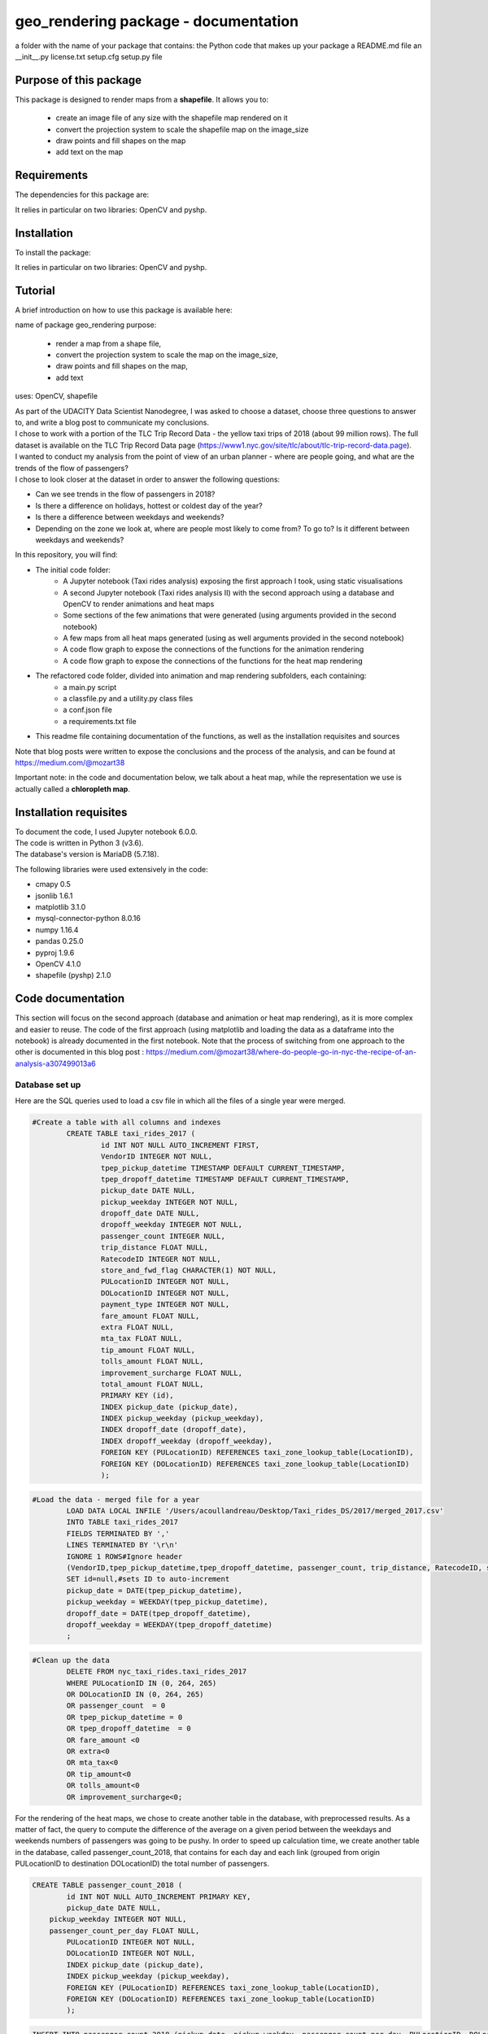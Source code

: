 =========================================
geo_rendering package - documentation
=========================================

a folder with the name of your package that contains:
the Python code that makes up your package
a README.md file
an __init__.py
license.txt
setup.cfg
setup.py file


-----------------------
Purpose of this package
-----------------------

This package is designed to render maps from a **shapefile**.
It allows you to:
	- create an image file of any size with the shapefile map rendered on it
	- convert the projection system to scale the shapefile map on the image_size
	- draw points and fill shapes on the map
	- add text on the map

------------
Requirements
------------

The dependencies for this package are:

It relies in particular on two libraries: OpenCV and pyshp.

------------
Installation
------------

To install the package:

.. code:: python
	pip install geo-rendering
.. code:: python

It relies in particular on two libraries: OpenCV and pyshp.



---------
Tutorial
---------

A brief introduction on how to use this package is available here:




name of package geo_rendering
purpose: 
	- render a map from a shape file, 
	- convert the projection system to scale the map on the image_size, 
	- draw points and fill shapes on the map, 
	- add text
uses: OpenCV, shapefile






| As part of the UDACITY Data Scientist Nanodegree, I was asked to choose a dataset, choose three questions to answer to, and write a blog post to communicate my conclusions.
| I chose to work with a portion of the TLC Trip Record Data - the yellow taxi trips of 2018 (about 99 million rows). The full dataset is available on the TLC Trip Record Data page (https://www1.nyc.gov/site/tlc/about/tlc-trip-record-data.page).

| I wanted to conduct my analysis from the point of view of an urban planner - where are people going, and what are the trends of the flow of passengers?
| I chose to look closer at the dataset in order to answer the following questions:

- Can we see trends in the flow of passengers in 2018?
- Is there a difference on holidays, hottest or coldest day of the year?
- Is there a difference between weekdays and weekends?
- Depending on the zone we look at, where are people most likely to come from? To go to? Is it different between weekdays and weekends?


In this repository, you will find:

- The initial code folder:
	- A Jupyter notebook (Taxi rides analysis) exposing the first approach I took, using static visualisations
	- A second Jupyter notebook (Taxi rides analysis II) with the second approach using a database and OpenCV to render animations and heat maps
	- Some sections of the few animations that were generated (using arguments provided in the second notebook)
	- A few maps from all heat maps generated (using as well arguments provided in the second notebook)
	- A code flow graph to expose the connections of the functions for the animation rendering
	- A code flow graph to expose the connections of the functions for the heat map rendering
- The refactored code folder, divided into animation and map rendering subfolders, each containing:
	- a main.py script
	- a classfile.py and a utility.py class files
	- a conf.json file
	- a requirements.txt file
- This readme file containing documentation of the functions, as well as the installation requisites and sources


Note that blog posts were written to expose the conclusions and the process of the analysis, and can be found at https://medium.com/@mozart38

Important note: in the code and documentation below, we talk about a heat map, while the representation we use is actually called a **chloropleth map**.


-----------------------
Installation requisites
-----------------------

| To document the code, I used Jupyter notebook 6.0.0.
| The code is written in Python 3 (v3.6).
| The database's version is MariaDB (5.7.18). 


The following libraries were used extensively in the code:

- cmapy 0.5
- jsonlib 1.6.1
- matplotlib 3.1.0
- mysql-connector-python 8.0.16
- numpy 1.16.4
- pandas 0.25.0
- pyproj 1.9.6
- OpenCV 4.1.0
- shapefile (pyshp) 2.1.0



------------------
Code documentation
------------------

This section will focus on the second approach (database and animation or heat map rendering), as it is more complex and easier to reuse. 
The code of the first approach (using matplotlib and loading the data as a dataframe into the notebook) is already documented in the first notebook.
Note that the process of switching from one approach to the other is documented in this blog post : 
https://medium.com/@mozart38/where-do-people-go-in-nyc-the-recipe-of-an-analysis-a307499013a6


Database set up
---------------

Here are the SQL queries used to load a csv file in which all the files of a single year were merged.

.. code:: sql

 	#Create a table with all columns and indexes
		CREATE TABLE taxi_rides_2017 (
			id INT NOT NULL AUTO_INCREMENT FIRST,
			VendorID INTEGER NOT NULL,
			tpep_pickup_datetime TIMESTAMP DEFAULT CURRENT_TIMESTAMP,
			tpep_dropoff_datetime TIMESTAMP DEFAULT CURRENT_TIMESTAMP,
			pickup_date DATE NULL,
			pickup_weekday INTEGER NOT NULL,
			dropoff_date DATE NULL,
			dropoff_weekday INTEGER NOT NULL,
			passenger_count INTEGER NULL,
			trip_distance FLOAT NULL,
			RatecodeID INTEGER NOT NULL,
			store_and_fwd_flag CHARACTER(1) NOT NULL,
			PULocationID INTEGER NOT NULL,
			DOLocationID INTEGER NOT NULL,
			payment_type INTEGER NOT NULL,
			fare_amount FLOAT NULL,
			extra FLOAT NULL,
			mta_tax FLOAT NULL,
			tip_amount FLOAT NULL,
			tolls_amount FLOAT NULL,
			improvement_surcharge FLOAT NULL,
			total_amount FLOAT NULL,
			PRIMARY KEY (id),
			INDEX pickup_date (pickup_date),
			INDEX pickup_weekday (pickup_weekday),
			INDEX dropoff_date (dropoff_date),
			INDEX dropoff_weekday (dropoff_weekday),
			FOREIGN KEY (PULocationID) REFERENCES taxi_zone_lookup_table(LocationID),
			FOREIGN KEY (DOLocationID) REFERENCES taxi_zone_lookup_table(LocationID)
			);

.. code:: sql

.. code:: sql

	#Load the data - merged file for a year
		LOAD DATA LOCAL INFILE '/Users/acoullandreau/Desktop/Taxi_rides_DS/2017/merged_2017.csv' 
		INTO TABLE taxi_rides_2017 
		FIELDS TERMINATED BY ',' 
		LINES TERMINATED BY '\r\n'
		IGNORE 1 ROWS#Ignore header
		(VendorID,tpep_pickup_datetime,tpep_dropoff_datetime, passenger_count, trip_distance, RatecodeID, store_and_fwd_flag, PULocationID,	DOLocationID, payment_type, fare_amount, extra, mta_tax, tip_amount, tolls_amount, improvement_surcharge, 	total_amount) 
		SET id=null,#sets ID to auto-increment
		pickup_date = DATE(tpep_pickup_datetime),
		pickup_weekday = WEEKDAY(tpep_pickup_datetime), 
		dropoff_date = DATE(tpep_dropoff_datetime), 
		dropoff_weekday = WEEKDAY(tpep_dropoff_datetime)
		;

.. code:: sql

.. code:: sql

	#Clean up the data
		DELETE FROM nyc_taxi_rides.taxi_rides_2017 
		WHERE PULocationID IN (0, 264, 265) 
		OR DOLocationID IN (0, 264, 265) 
		OR passenger_count  = 0 
		OR tpep_pickup_datetime = 0 
		OR tpep_dropoff_datetime  = 0 
		OR fare_amount <0 
		OR extra<0 
		OR mta_tax<0 
		OR tip_amount<0 
		OR tolls_amount<0 
		OR improvement_surcharge<0;

.. code:: sql


For the rendering of the heat maps, we chose to create another table in the database, with preprocessed results. As a matter of fact, the query to compute the difference of the average on a given period between the weekdays and weekends numbers of passengers was going to be pushy. In order to speed up calculation time, we create another table in the database, called passenger_count_2018, that contains for each day and each link (grouped from origin PULocationID to destination DOLocationID) the total number of passengers.

.. code:: sql

	CREATE TABLE passenger_count_2018 (
		id INT NOT NULL AUTO_INCREMENT PRIMARY KEY,
		pickup_date DATE NULL,
	    pickup_weekday INTEGER NOT NULL,
	    passenger_count_per_day FLOAT NULL,
		PULocationID INTEGER NOT NULL,
		DOLocationID INTEGER NOT NULL,
		INDEX pickup_date (pickup_date),
		INDEX pickup_weekday (pickup_weekday),
		FOREIGN KEY (PULocationID) REFERENCES taxi_zone_lookup_table(LocationID),
		FOREIGN KEY (DOLocationID) REFERENCES taxi_zone_lookup_table(LocationID)
		);

.. code:: sql

.. code:: sql

	 INSERT INTO passenger_count_2018 (pickup_date, pickup_weekday, passenger_count_per_day, PULocationID, DOLocationID) 
	 SELECT pickup_date, pickup_weekday, COUNT(passenger_count), PULocationID, DOLocationID
	 FROM taxi_rides_2018
	 WHERE pickup_date BETWEEN '2018-01-01 00:00:00' AND '2018-12-31 23:59:59'
	 GROUP BY PULocationID, DOLocationID, pickup_date, pickup_weekday;

.. code:: sql


|As for the query associated with the computation of the difference between weekdays and weekends, here is a focus on the logic. 
|The table we want to query is an intermediate, pre-processed table, that already contains the count of passengers per link per day. The idea of using preprocessed data, as well as having both the date and the weekday used as indexes, is to speed up the calculation.
|And indeed, we need it when it comes to compute the difference in the number of passengers between weekdays and weekends, because we need to join several tables.

The query works as follow:

- we left join a table extracting only weekdays count of people with a table extracting only weekends count of people. With this table, we might have rows from the weekends table that contains only NULL values, so we will want to replace them with the PULocationID and DOLocationID of the weekdays table, and 0 as a count of people.
- we right join a table extracting only weekdays count of people with a table extracting only weekends count of people. With this table, we might have rows from the weekdays table that contains only NULL values, so we will want to replace them with the PULocationID and DOLocationID of the weekends table, and 0 as a count of people.
- we union these two tables, and use CASE statements to replace the NULL values we gathered from the joins. We then have the PULocationID and DOLocationID of both the weekdays and weekends that are the same, and some 0 values for the counts of people.
- we select only one PULocationID column, one DOLocationID column, and compute the difference in the counts of people.

If needed, we add a statement to join the lookup table in order to filter per borough.

Here is the query:

.. code:: sql

	SELECT wd_pu_id pu_id, wd_do_id do_id, wd_aggregated_result - we_aggregated_result diff
	FROM(SELECT CASE WHEN wd_pu_id IS NULL THEN we_pu_id ELSE wd_pu_id END AS wd_pu_id, 
					CASE WHEN wd_do_id IS NULL THEN we_do_id ELSE wd_do_id END AS wd_do_id,
					CASE WHEN wd_aggregated_result IS NULL THEN 0 ELSE wd_aggregated_result END AS wd_aggregated_result,
					CASE WHEN we_pu_id IS NULL THEN wd_pu_id ELSE we_pu_id END AS we_pu_id, 
					CASE WHEN we_do_id IS NULL THEN wd_do_id ELSE we_do_id END AS we_do_id,
					CASE WHEN we_aggregated_result IS NULL THEN 0 ELSE we_aggregated_result END AS we_aggregated_result
	FROM (SELECT *
		FROM (SELECT PULocationID wd_pu_id, DOLocationID wd_do_id, COUNT(passenger_count_per_day) wd_aggregated_result
				FROM passenger_count_2018
				WHERE pickup_date BETWEEN '2018-01-01' AND '2018-01-07' AND pickup_weekday IN (0, 1, 2, 3, 4) 
				GROUP BY wd_pu_id, wd_do_id) as weekdays
		LEFT JOIN (SELECT PULocationID we_pu_id, DOLocationID we_do_id, COUNT(passenger_count_per_day) we_aggregated_result
				FROM passenger_count_2018
				WHERE pickup_date BETWEEN '2018-01-01' AND '2018-01-07' AND pickup_weekday IN (5, 6) 
				GROUP BY we_pu_id, we_do_id) as weekends
		ON weekdays.wd_pu_id = weekends.we_pu_id AND weekdays.wd_do_id = weekends.we_do_id
		UNION 
	   SELECT *
		FROM (SELECT PULocationID wd_pu_id, DOLocationID wd_do_id, COUNT(passenger_count_per_day) wd_aggregated_result
				FROM passenger_count_2018
				WHERE pickup_date BETWEEN '2018-01-01' AND '2018-01-07' AND pickup_weekday IN (0, 1, 2, 3, 4) 
				GROUP BY wd_pu_id, wd_do_id) as weekdays
		RIGHT JOIN (SELECT PULocationID we_pu_id, DOLocationID we_do_id, COUNT(passenger_count_per_day) we_aggregated_result
				FROM passenger_count_2018
				WHERE pickup_date BETWEEN '2018-01-01' AND '2018-01-07' AND pickup_weekday IN (5, 6) 
				GROUP BY we_pu_id, we_do_id) as weekends
		ON weekdays.wd_pu_id = weekends.we_pu_id AND weekdays.wd_do_id = weekends.we_do_id) as table_1) as table_2;

.. code:: sql


The flow of the code (initial code) - animation rendering
---------------------------------------------------------

| First of all, the script takes as an input a dictionary with the set of parameters used to determine what to render. The details on what this dictionary should contain is **provided in the next sub-section**.
| All arguments are used by the script (make_flow_animation) to call the functions that will perform the rendering operations.

| The first functions call **process the shapefile** (shp_to_df and process_shape_boundaries). 
| Then comes the **drawing of the base map**. The main function (draw_base_map) receives a dictionary as an input, and returns both the base map (image object) and the projection used to scale the objects rendered on the image. 

.. code:: python

 draw_dict = {'image_size':image_size, 'render_single_borough':render_single_borough,
              'map_type':map_type, 'title':title, 
              'shape_dict':shape_boundaries, 'df_sf':df_sf}

.. code:: python

The scrip then queries the the database, using process_query_arg.
The script finally calls the function in charge of **processing and rendering the animation** (render_animation_query_output). It also accepts a dictionary as an input.

.. code:: python

	render_animation_dict = {'time_granularity':time_granularity, 'period':period,'weekdays':weekdays,'base_map':base_map,
	'filter_query_on_borough':filter_query_on_borough,'projection':projection, 'map_type':map_type,
	'image_size':image_size,'shape_dict':shape_boundaries, 'df_sf':df_sf,'database':database, 
	'data_table':data_table, 'lookup_table':lookup_table,'aggregated_result':aggregated_result, 
	'render_single_borough':render_single_borough,'video_title':title}

.. code:: python

The function process_query_arg is in charge of building and executing the query using prepare_sql_query and make_sql_query, and returns the result of the query. The query result is provided as a dictionary, which key is the date of reference for the result given (either a single date or the first day of the week the data provided as a list for the value in the dictionary was aggregated for).

The function (render_animation_query_output) is actually in charge of three things:

- build the query
- render each frame
- build one or more videos with all the frames rendered

To build the query, the function (build_query_dict) is called, and is passed a dictionary as an argument.

.. code:: python

	query_dict = {'data_table':'taxi_rides_2018', 'lookup_table':'taxi_zone_lookup_table', 
				'aggregated_result':'avg', 'date':single_date, 
				'specific_weekdays':'on_specific_weekdays', 'filter_query_on_borough':'Manhattan'}

.. code:: python


For simplification, as the number of passengers that travel *between two days* (i.e leave one day and arrive the next, because they	travel around midnight) is negligeable compared to the rest of the trips, we **use the pick up date as a reference for the date**.

Using this query_dict obtained, the rendering of each frame is taken care of by the (render_all_frames) function. This function also uses a dictionary as an input.

.. code:: python

 render_frame_dict = {'query_dict':query_dict, 'database':database,
                      'base_map':base_map, 'converted_shape_dict': converted_shape_dict,
                      'map_type':map_type, 'frames': frames,
                      'video_title': title}

.. code:: python

This function (render_all_frames) takes care of:

- rendering each frame, using render_frame, that returns an image object, after calculating the position and rendering the points on a copy of the base map
- appending each frame to a list of all frames, that will be used to build the animation (by the render_animation_query_output function).


| A graph is provided in this repository with the logical flow of the code.
| Note that other support functions are used and not mentioned here but included in the graph and the documentation below.
 

The flow of the code (initial code) - chloropleth map rendering
---------------------------------------------------------------

This function, overall, will follow pretty much the same flow, to the exception that it is not as flexible regarding the maps we render - by default, we will render all of them. Which means that upon lauching the script, we will see as an output:

- one map per zone showing the whole city with incoming flow
- one map per zone showing the whole city with outgoing flow
- one map per zone focused on the borough the zone belongs to with incoming flow
- one map per zone focused on the borough the zone belongs to with outgoing flow


| What we choose, however, is whether we want to represent the count or average of passengers on the whole year, or a difference between weekdays and weekends flows. 
| Likewise, the script takes as an input a dictionary with the set of parameters used to determine what to render. The details on what this dictionary should contain is **provided in the next sub-section**.
| All arguments are used by the script (make_heat_map) to call the functions that will perform the rendering operations.


The logic is similar to the one of the animation rendering, though not exactly the same:

- process the shapefile
- build the query
- execute the query
- process the query results (split to incoming and outgoing dictionaries)
- for each zone id, render two maps (whole city and borough focused) for incoming flow
- for each zone id, render two maps (whole city and borough focused) for outgoing flow


| The first functions call **process the shapefile** (shp_to_df and process_shape_boundaries). We store the results of this first processing step in a dictionary (render_heat_map_dict) that will be used as an input to render the maps.
| The script then calls the functions to **build the query, execute the query and process the results**. The output of these functions are also added to the render_heat_map_dict. 
| Finally, the (render_heat_map_query_output) function is called twice, once for the incoming flow and once for the outgoing flow.


This last function (render_heat_map_query_output) is provided a dictionary for each flow direction. This dictionary is built using the zone_id as a key, and a list of tuples as a value. The list of tuples contains the id of the zone 'linked' to the key zone id and the weight (number of passengers) of that link. So basically, in the incoming dictionary we have as a key the zone_idof the zones where people *go to*, and as a list the zone id of where they come from and how many people went. For example, for a given period, n passengers went to zone A coming from zone B, m passengers coming from zone C. The dictionary will look like this:

.. code:: python

	incoming_dict = {'A';[(B, n), (C,m)]}

.. code:: python


The logic is the same for the outgoing flow, except that the tuple now contains the zone_id of the zones where people *go* while coming from the key zone. 

The function (render_heat_map_query_output) will loop through the keys of either dictionary, and for each zone execute the following actions:

- associate to the zone_id a zone name and a borough name
- build the file name that will be used to save the output map image
- render the map for the whole city
- render the map borough focused

The last two steps are performed using yet another function called (render_map), that also accepts a dictionary as an input:

.. code::python

	render_map_dict_borough = {'map_to_render':borough_name, 'zone_id': zone_id, 
	                         	'trips_list':trips_list, 'draw_dict':draw_dict,
	                         	'file_name':borough_file_name}

.. code::python


To render the map using the (render_map), the following steps are performed:

- draw the base map (using the same function than for the animation)
- build the dictionary of shape boundaries (using the same function than for the animation)
- highlight the zone we are drawing the maps for
- color the shapes of the zones linked to it (either from where passengers are coming, or where they are going to)
- add the legend and other informational text
- save the image using the file name


A graph is provided in this repository with the logical flow of the code.
Note that other support functions are used and not mentioned here but included in the graph and the documentation below. 



Main script input (initial code)
--------------------------------

**To render animations**

This is the dictionary to pass as an input to the make_flow_animation function:

.. code:: python 

	animation_dict = {'shp_path':shp_path, 'image_size':(1920,1080), 'map_to_render':['total', 'Manhattan'],
						'render_single_borough':False, 'filter_query_on_borough':False, 
						'title':'General flow of passengers in 2018', 'db':'nyc_taxi_rides', 
	 					'data_table':'taxi_rides_2018', 'lookup_table':'taxi_zone_lookup_table', 
						'aggregated_result':'count', 'time_granularity':'period', 
	 					'period':['2018-01-01','2018-01-03'], 'weekdays':(), 'aggregated_period':False}

.. code:: python 


Arguments:

- shp_path: the path to the shapefile used to render the base map
- image_size: the size of each frame [width, height]
- map_to_render: the base map(s) we want animations for. Always provided as a list. If more than one item is in the list, one animation per item will be rendered.
- render_single_borough: whether we want to focus on a single borough and render only the borough, or if we simply want to center and zoom on a borough but still render the rest of the map
- filter_query_on_borough: whether we want to execute the query filtering on a borough, or if we want the results for the whole city
- title: the title to display in the animation
- db: the name of the database to connect to
- data_table: the table in which to fetch the data (in our case, the table in which we have the data for 2018)
- lookup_table: the taxi zone lookup table, to match a zone id with the name of a borough
- aggregated_result: the type of result we want from the query, either avg or count (note that the query results will always be structured 'PULocationID', 'DOLocationID', aggregated_result).
- time_granularity: if we want to filter for specific weekdays or we want results for every day in the provided period
- period: the time interval to consider for the query. If we want for a single date, start and end date should be inputted the same.
- weekdays: the index of the weekday(s) we want data for (0 being Monday, 6 being Sunday). If we want to filter on one or more weekday, time_granularity should be set to 'on_specific_weekdays'. If we we do not want to filter on any weekday, time_granularity should be set to 'period' and the array of weekdays left empty ().
- aggregated_period: whether we want the results to be shown for each day, or aggregated per week

**To render heat maps**

This is the dictionary to pass as an input to the make_heat_map function:

.. code:: python 

	heat_map_dict = {'shp_path':shp_path, 'image_size':(1920,1080),'db':'nyc_taxi_rides', 
					'data_table':'passenger_count_2018','lookup_table':'taxi_zone_lookup_table', 
					'aggregated_result':'count', 'weekdays_vs_weekends':True,
					'period':['2018-01-01','2018-01-07'], 'render_single_borough':False,
					'filter_query_on_borough':False,'title':'Title'} 

.. code:: python 

Arguments:

- shp_path: the path to the shapefile used to render the base map
- image_size: the size of each frame [width, height]
- db: the name of the database to connect to
- data_table: the table in which to fetch the data (in our case, the table in which we have the data for 2018)
- lookup_table: the taxi zone lookup table, to match a zone id with the name of a borough
- aggregated_result: the type of result we want from the query, either avg or count (note that the query results will always be structured 'PULocationID', 'DOLocationID', aggregated_result).
- weekdays_vs_weekends: flag to indicate whether we want to build the heat map looking at the difference of the flow between weekdays and weekends, or if we want the aggregated_result on the whole period.
- period: the time interval to consider for the query. If we want for a single date, start and end date should be inputted the same.
- render_single_borough: whether we want to focus on a single borough and render only the borough, or if we simply want to center and zoom on a borough but still render the rest of the map
filter_query_on_borough: whether we want to execute the query filtering on a borough, or if we want the results for the whole city
- title: the title to display on the heat map


Comments on the refactored version of the code
----------------------------------------------

The process is almost the same for the refactored code, to the exception of three facts:
- the input is now performed using a conf.json file (example provided in the repo)
- classes are used for shapefiles, maps, shapes, and points
- filter_on, zoom_on, focus_on are new parameters:
	- they are used respectively to
		- filter_on : define which shapes should be rendered on the base map
		- zoom_on : define what the map should be centered on
		- focus_on : define for which shapes results should be rendered for
	- there structure is in the form [cond, attr], where:
		- cond is the condition to match, that can be either a string or a n array
		- attr is the parameter that should match the condition
		- for example zoom_on = ["Manhattan", "borough"], where borough is a column of the dataframe obtained from the shapefile and Manhattan the value to match
		- or other example focus_on = [["Alphabet City", "Newark Airport"], "zone"]
	- They accept multiple condition values but a single attribute at a time


Focus on some choices and decisions made
----------------------------------------

**Code structure choices**

Two comments here:

- I like when code is flexible, and I tend to want to pass as a parameter pretty much everything - so I used a lot of dictionaries as input objects for my functions
- I like when code is reusable - so I used a lot of functions

But although I tried my best to meet these two requisites, I also hard-coded some attributes in several functions, such as:

- the special dates calendar for 2018 (Christmas, National Day, hottest and coldest day, ....)
- the colours to render
- the positions of the text displayes (legend, titles, ...)
- the scaling of the points 
- the number of frames per second to render

Besides, as mentioned before we use the pick up date as a reference date to assign the flow of passenger to a travel date


**Rendering choices for the animation rendering**

Regarding the colour code used:

- I chose a black background to illuminate the map and allow contrast to be more visible
- I picked the viridis color palette. Although recommended for its smooth transitions that specifically applied to heat maps, I also used two colors to represent the dots in the animations.

Regarding the video parameters:

- I chose a rather high resolution (1920x1080) to allow the image to be of good quality (the more details the better without exageration)
- I chose to render 30 fps, to give time to see the animation at normal speed. But I could have gone for 60 to be able to record in slow motion using video editing afterwards

Regarding the plot itself:

- I chose to normalize the weight of the point based on the max number of passengers of the whole period analysed, which means that from one day to another, the points will have a size varying between the max and the min of passengers on the whole period. It can be that for day with low traffic, the contrast in the size of the points is not very obvious. 
- What is represented is actually the flow of people from one zone to another, extrapolated to make the point move between its origin and its destination. I.e not an itinerary, not a time related position of people. Just an animation of the flow of people between one origin and one destination, averaged or counted per day. 

**Rendering choices for the heat map rendering**

Regarding the colour code used:

- To be consistent with the animation choices, I chose a black background to illuminate the map and allow contrast to be more visible
- However, I used another color palette, where darker (closer to the background color) means few people traveling and lighter means more people traveling. To plot the difference between weekdays and weekends, we use two different tones for positive and negative values, but the logic is the same.


Regarding the plot itself:

- I use a color scale that spans from 0 to max value, and normalize the weight using this scale. It can happens that if the min value of closer to the max value than 0, the contrast between the plotted colors is not evident. 
- One map is dedicated to one zone, highlighted with a thicker yellow outline.

Besides, I decided to create an extra table with preprocessed data in order to speed up the queries to render the maps. 


**Libraries choices**

The comments regarding the libraries are the same.

- I chose to use OpenCV as I was dealing with rendering images and videos. Although it makes it almost trivial to render an image and a video, there are two main limitations I didn't manage to come across:
- the size of the text can only be specified as an integer, as well as the diameter and center of a circle
- there is no relative positioning (we have to specify the position of one pixel used as a reference to draw the shape or the text).


Regarding the other libraries, they appeared as the most appropriate for the task to be performed, and I tried to limit them to the strict minimum.
Note that I used a library for the projection of the coordinates in the first approach, but I ended up writting my own projection function when working on the second approach. 


Note on performance
-------------------

I really tried to optimise both the queries and the code as to minimise computation tasks and memory usage. There are probably improvements that can be done.
To give an idea on how much time it took to run on my environment:

- about 6 minutes to render the maps (so if we render whole year and difference between weekdays and weekends we need about 12 minutes)
- about 23 minutes to render the video of NYC with the whole year
- an extra 15 minutes to render another video of a borough with the same query results
- about 13 minutes to render the video of NYC with only weekdays, aggregated per week
- an extra 3 minutes to render another video of a borough with the same query results



Documentation of the functions
------------------------------

Each function is documented below (purpose, input and output). Most functions are used for both the rendering of the heat map and the animation. See the code flow documentation (above) and graph for more details.

**build_query_dict(render_animation_dict)**

This function builds the query dictionary that will be used to query the database.

Provided several arguments regarding the type of query we want to make, it generates a new dictionary that can simply be injected as an argument to the prepare_sql_query function. 

The input of this function could look like the example below

.. code:: python

	render_animation_dict = {'time_granularity':'period', 'period':['2018-01-01','2018-01-01'] ,
							'weekdays':[0, 1, 2, 3, 4],'filter_query_on_borough':'Manhattan', 
							'base_map':test_map,'map_type':'Manhattan', 'image_size':[1920, 1080],
							'shape_dict':shape_boundaries, 'df_sf':df_sf, 
							'database':'nyc_taxi_rides', 'data_table':'taxi_rides_2018', 
							'lookup_table':'taxi_zone_lookup_table', 'aggregated_result':'avg'}

.. code:: python


Note that:

- time_granularity can have three different values : 'period', 'specific_weekdays'.
- if time_granularity is set to specific_weekdays, then 'weekdays' must have an array with the indexes of the days to query (0 = Monday, 1= Tuesday, ...).
- if time_granularity is set to period, then 'period' must have an array with start and end date. If only a single date is to be queried, the period type should be used, inputting the same date as start date and end date (ex: ['2018-01-01','2018-01-01']).
- the filter_query_on_borough argument is used to filter the query on a specific borough (independent from the map_type rendering constraint that will render only a single borough). It can be provided as False (i.e we don't want to filter the query on a single borough), or with the name of the borough to filter the results on.

Input: the dictionary providing all the details of the rendering we want to make, including what data we want (i.e arguments to pass in the database query) and the rendering specifications (unused in this function). 

Output: the dictionary to pass as an argument to the function that generated the formatted query input.



**calculate_boundaries(points)**

This function returns the coordinates of the max and min points of the boundaries of a shape. 
It is used for a single shape (i.e. finding the extreme limits of a shape) as well as for the entire map. 

Input: list of tuples of coordinates of a shape, or list of all the max and min sets of coordinates of all the shapes of the map. 

Output: the coordinates of the most extreme points of the targeted area (shape or map)



**calculate_centroid(points)**

Given a list of tuples of coordinates this function calculates the mean on each axis.
This is used to obtain the center of a given shape, through the list of points of its boundaries.

Input: list of tuples of coordinates of a shape

Output: the center coordinates of the shape



**compute_color(weight, min_passenger, max_passenger)**

This function returns a BGR array associated with the color_index of a color palette.

The color_index is calculated using the weight we want to represent on the heat map (the number of passengers between two zones, in a dynamic scale depending on the min and max number of passengers traveling to and from a given zone for which we draw the maps.

Input: the weight value, the min and max values of passengers

Output: a BGR color array



**compute_min_max_passengers(trips_list, idx_weight)**

This function returns the min and max values of passengers associated to the traffic of a particular zone (incoming or outgoing flow of people). 

Note that this function has been used only for the heat map rendering but could as well have been used for the animation rendering.

Input: list of tuples, with for each tuple the id of the linked zone (i.e a zone people come from to go to the zone we are look at, or coming from) and the associated number of passengers. The idx_weight passed as an input is used to know at which position in the tuple is the weight variable.

Output: the min and max number of passengers associated to a single zone.



**compute_weight(map_type, weight, max_passenger)**

This function calculates the diameter of the point to render on the map based on the type of map rendered (zoom on a borough or not) and the value of the  aggregated_result of the query (count or avg of passengers on a given 
itinerary. The calculation is actually a normalisation of the values of the aggregated_result.

Input: the map_type (for the scaling), the weight for a single link and the max_number of passengers for the time interval observed. 

Output: the value of the normalized weight to use to render a point.



**convert_id_shape(idx, inverse = False)**

This function converts the id index either from the database query result to the shape_dict index (inverse = False, we want to substract 1), or the inverse (inverse = True).

This function is useful due to the fact that in the database we use the zone id (index from 1 to 263), and with the shape_dict (from the shapefile) we use the row indexes (from 0 to 262).

Input: the index and the direction of the conversion we want to perform

Output: the index converted.



**convert_projection(x, y, projection, inverse=False)**

This function converts coordinates from one projection system to another.

As to simplify centering later on, we also translate the coordinates to the origin. In the case of an inversed projection, we move back the points to their initial absciss. 

Input: x an y coordinates to convert, as well as the "direction" of the projection (i.e whether we want to project from the original coordinate system to the image scale (inverse = False), or the inverse (inverse = True).

Output: the x and y coordinates in the new coordinate system.



**convert_shape_boundaries(zone_shape_dict, projection)**

This function edits the dictionary with the shape boundaries coordinates by converting them to the image scale 'coordinate' system.  

Input: shape boundaries dictionary in the initial coordinate system

Output: a dictionary with for each zone id the set of boundary coordinates in the image scale, centered.



**define_projection(map_max_bound, map_min_bound, image_size)**

This function compute the projection parameter using the coordinates of the max and min points of the area to draw (that we call the map).

It returns the conversion factor value as well as the axis to use to center the area in the image after the conversion. If with the conversion the y-axis is used to scale the image (i.e. the map 'fits' the image on the y_axis), we will have to center the map on the x-axis. 

Note that the image size is hard-coded in this function (high resolution). 

Input: max and min boundaries coordinates tuples of the map to draw

Output: a dictionary with the parameters to perform the projection



**display_general_information_text(image, map_type, video_title)**

This function writes text common to all frames, on the base map in particular.

Input: the image of the base map to write on, the map_type to be able to append the name of a borough if necessary and the video title as provided by the user.

Output: the base map including the legend and the title or the map. 



**display_scale_legend(map_image, font, min_pass, max_pass, colors)**:

This function generates dynamically a color bar scale for a given map, using the min and max values represented, and the compute_color function.

Input: the map on which to draw the legend bad, the font to write the associated text, the min and max values for the flow and all the colors used on the map as an array.

Output: a color bar plotted on the map for the legend


 
**display_specific_text(rendered_frame, date, map_type, min_pass, max_pass)**

This function writes text on a given frame. the text we want to write is the weekday, the date, and whether it is a special date or not. These specific dates are considered for 2018 only (hard-coded).

Input: the frame to write on, the date (as this is what we want to write), as well as the value of the max number and min number of passengers that day to display the legend of the size of the circles.

Output: the text is added to the frame.



**draw_base_map(draw_dict)**

This function returns a base map image of the zone we want to render. It is provided a dictionary with the parameters of the rendering. Such dictionary should look like the example below.

.. code:: python

    draw_dict = {'image_size':[1920, 1080], 'map_type':'Manhattan', 
    			'title':'Passenger flow on Mondays of Jan 2018 in total', 
    			'shape_dict':shape_boundaries, 'df_sf':df_sf}

.. code:: python


Input: a dictionary with the attributes of the rendering, such as the image size, the title, the targeted area to draw (total for the whole city, or a single borough provided with its name), the shape boundaries dictionary in the initial coordinate system, and the dataframe obtained from the shapefile (to make the association of zone id and borough name).

Output: the image of the base map as well as the projection used to draw it.



**find_max_coords(shape_dict)**

This function is used to obtain the set of max and min coordinates of an entire map.

It uses another function to perform the comparison of the values of the coordinates (calculate_boundaries). 

Input: the shape dictionary, in which for all shape there is the max and min tuples. The function regroups all the max and min into a list to use the calculate_boundaries function.

Output: the coordinates of the most extreme points of the map.



 **find_names(zone_id, df_sf)**

This function simply returns the name of the zone associated to a zone_id as well as the name of the borough it belongs to.

Input: zone_id, dataframe extracted from the shapefile to find the correspondance between an id and the names.

Output: the zone name and its borough name.



**get_shape_set_to_draw(map_type, shape_dict, df_sf, image_size)**

This function returns the dictionary of all shapes that will be drawn on the base map, depending on the choice of the user to draw either the whole city or just a borough.

The dictionary is indexed per zone_id (0 to 262, so would need conversion to match the index scale of PULocationID and DOLocationID, 1 to 263), with for each zone a dictionary with all relevant *converted* coordinates (boundary points, center, max and min boundary points). 

Note: we perform the conversion on the coordinates of the shapes we want to draw only. This is why we first reduce the dictionary of shapes to draw to a borough if needed. 

Input: the targeted base map type, the shape boundaries dictionary in the initial coordinate system, the image_size (to calculate the projection parameters) and the dataframe obtained from the shapefile (to select only zones from a specific borough).

Output: a dictionary for only the zones to draw with the boundary coordinates in the image scale, and centered, as well as the projection used.



**interpolate_next_position(origin_coords, destination_coords, tot_frames, curr_frame)**

This function calculates the position of a point to render on a map based on the distance to cross (between origin and destination), in the total number of frames we want (for example 60), and based on the current frame we are rendering.
The idea is to go from origin to destination in tot_frames, moving a little bit between each frame. 

Input: the coordinates of the origin and destination, to know the distance to cross, the total number of frames we have to cross this distance, and the current frame we render to know where the point should be. 

Output: the coordinates of the point to render at the given frame. 



**make_flow_animation(animation_dict)**

This is the main script to render animations. It accepts a dictionary as input (see above the details about the input), and returns the animations processed according to the parameters set by the user. 

Input: rendering parameters dictionary (see above the details about the input).

Output: video(s) of the animations.



**make_heat_map(heat_map_dict)**

This is the main script to render chloropleth maps (not really heat maps at this point, but it could!). It accepts a dictionary as input (see above the details about the input), and returns the animations processed according to the parameters set by the user. 

Input: rendering parameters dictionary (see above the details about the input).

Output: video(s) of the animations.



**make_video_animation(frames, image_size, map_type)**

This function renders the animation using all the frames already rendered. 

Input: all the frames to append to the video, the image size and the map_type used to 
build the title of the video. 

Output: the animation as a .avi file. 



**make_sql_query(query, database)** 

This function connects to the database and execute the query. It returns the result as an array of tuples. 

Input: the formatted query and the database to execute the query on.

Output: the query results.



**prepare_heat_map_sql_query(query_dict)**

This function is very similar to the prepare_sql_query used for the animation.
It returns the query to execute on the database, which result will be used to be plotted on the base map as to build visualizations. 

It is provided a dictionary with the parameters of the query. Such dictionary should look like the example below.

.. code:: python

	query_dict = {'data_table':'taxi_rides_2018', 'lookup_table':'taxi_zone_lookup_table', 
	              'aggregated_result':'avg', 'date':single_date, 
	              'specific_weekdays':'weekdays_vs_weekends', 'filter_query_on_borough':'Manhattan'}

.. code:: python

Input: a dictionary with the attributes of the query, such as

- the data table (year table) and the lookup table (that will match the zone id with the borough name if we want to filter the query on a single borough)
- the type of aggregated result we want (count or avg)
- the time granularity: for a period and whether we want to compute the difference between weekdays traffic and weekends traffic
- whether we want to filter the query on a single borough

Note that:

- the query results will always be structured 'PULocationID', 'DOLocationID', aggregated_result on the passenger_count column. If we wanted to fetch other data (other columns, or the aggregated_result type on a another column), we would need to change the format of the query in this function (MySQL syntaxt).

Output: the query to execute formatted.



**prepare_sql_query(query_dict)**

This function returns the query to execute on the database, which result will be used to be plotted on the base map as to build visualizations. 
It is provided a dictionary with the parameters of the query.  Such dictionary should look like the example below.

.. code:: python

    query_dict = {'data_table':'taxi_rides_2018', 'lookup_table':'taxi_zone_lookup_table', 
                  'aggregated_result':'avg', 'date':single_date, 
                  'specific_weekdays':'on_specific_weekdays', 'filter_query_on_borough':'Manhattan'}

..code:: python

Input: a dictionary with the attributes of the query, such as

- the data table (year table) and the lookup table (that will match the zone id with the borough name if we want to filter the query on a single borough)
- the type of aggregated result we want (count or avg)
- the time granularity: for a single date (multiple queries should be made for each date if the rendering is wanted for a time period)
- whether we want to filter the query on a single borough

Note that:

- the specific_weekdays argument is used by another function to filter the single_date to pass.
- the query results will always be structured 'PULocationID', 'DOLocationID', aggregated_result on the passenger_count column. If we wanted to fetch other data (other columns, or the aggregated_result type on a another column), we would need to change the format of the query in this function (MySQL syntaxt).

Output: the query to execute formatted.  



**process_heat_map_query_results(query_results)**

This function transforms the results of the query (provided in the form of a list of tuples (origin_zone_id, destination_zone_id, number_passenger) into two dictionaries.

These dictionaries are built using the zone_id as a key, and a list of tuples as a value. The list of tuples contains the id of the zone 'linked' to the key zone id and the weight (number of passengers) of that link. So basically, in the incoming dictionary we have as a key the zone_idof the zones where people *go to*, and as a list the zone id of where they come from and how many people went. For example, for a given period, n passengers went to zone A coming from zone B, 
m passengers coming from zone C. The dictionary will look like this:

..code:: python

 	incoming_dict = {'A';[(B, n), (C,m)]}

..code:: python

The logic is the same for the outgoing flow, except that the tuple now contains the zone_id of the zones where people *go* while coming from the key zone. 

Input: the query results

Output: two dictionaries, incoming and outgoing flow


**process_query_arg(render_animation_dict)**

This function uses the same dictionary as render_animation_query_output as an input. It is in charge of building the query and executing it on the database. It returns a dictionary as an output, with the date used for the query as a key and the array of results as a value.

Input: the render_animation_dict (see function render_animation_query_output for details)

Output: the query results dictionary.


**process_shape_boundaries(df_sf, sf)**

This function builds a dictionary with the shape boundaries coordinates before conversion, for each zone id available in the shape file. 

Input: shapefile and dataframe converted from the shapefile (the dataframe is used only to get the zone_id number).

Output: a dictionary with for each zone id the set of boundary coordinates the initial coordinate system.



**reduce_shape_dict_to_borough(shape_dict, df_sf, borough_name)**

This function returns a reduced dictionary of shapes limited to the borough which name is provided as an argument. The dictionary is indexed per zone_id (0 to 262, so would need conversion to match the index scale of PULocationID and DOLocationID, 1 to 263), with for each zone a dictionary with all relevant coordinates (boundary points, center, max and min boundary points) in the original coordinate system (since the dictionary provided as an input is not yet converted).

Input: the shape boundaries dictionary in the initial coordinate system, the borough name we want to select zones from and the dataframe obtained from the shapefile (to make the association of zone id and borough name).

Output: a dictionary for only the zones to draw with the of boundary coordinates in the initial coordinate system.



**render_all_frames(render_frame_dict)**

This function renders all the frames of a single date (60 frames per date), and returns the list of frames as a list, that is then used by another function to build the video of the animation.

The input dictionary can be as follows:

.. code:: python

    render_frame_dict = {'query_date':query_date, 'query_result': query_result, database':database,
                        'base_map':base_map, 'converted_shape_dict': converted_shape_dict,
                        'map_type':map_type, 'frames': frames,'agg_per':True,
                        'video_title': title, 'min_pass': min_passenger, 'max_passs':max_passenger}

.. code:: python                    

The arguments are:

- query_date: the reference date for the query (either single date used to query the database, or the first day of the week an aggregation is done for)
- query_result: the results of the query
- database: the database to connect to
- base_map: the map to plot the points on
- converted_shape_dict: the dictionary with the shapes converted to the coordinate system of the base map we use
- map_type: whether we want to center on a single borough (and either plot it alone or with other boroughs around), or the entire city map
- frames: the list of frames already rendered (we want to append all frames of the video)
- video_title: the name to give to the 
- agg_per: whether we aggregate the data per week on the given time interval
- min_pass : the min number of passengers on the whole period
- max_pass : the max number of passengers on the whole period


Input: a dictionary with the arguments provided by the user on what and how to render.

Output: all the frames to build the animation on. 



**render_animation_query_output(render_animation_dict)**

This function renders the animation using all the arguments provided by the user on how to render it (what to render, what query to make, ...).
It relies on a lot of other functions, such as the function that builds the animation, builds the query, executes the query,....

The input dictionary can be as follows:

.. code:: python

    render_animation_dictrender_frame_dict = {'time_granularity':time_granularity, 'period':period,  
         'weekdays':weekdays,'filter_query_on_borough':filter_query_on_borough, 
         'base_map':base_map,'projection':projection, 'map_type':map_type,
        'image_size':image_size,'shape_dict':shape_boundaries, 'df_sf':df_sf, 
         'database':database, 'data_table':data_table, 
         'lookup_table':lookup_table, 'aggregated_result':aggregated_result}

.. code:: python

The arguments are:

- time_granularity: if we want to plot for a whole period or specific weekdays (see function build_query_dict for more details)
- period: the start and end dates we want to plot for (see function build_query_dict for more details)
- weekdays: the specific weekdays indexes we want to query (see function build_query_dict for more details)
- filter_query_on_borough: if we want the query to return only rows for a single borough, as opposed to the whole city
- base_map: the map to plot the points on
- projection: the projection used to plot the base map, as to plot on the same scale the points to render on top of the base map
- map_type: whether we want to center on a single borough (and either plot it alone or with other boroughs around), or the entire city map
- image_size: the size of each frame in pixels
- shape_dict: the boundaries dictionary (see function process_shape_boundaries for more details)
- df_sf: the dataframes extracted from the shapefile, used solely to match a zone id to its borough, when limiting the rendering to a borough
- database: the database to connect to
- data_table: the table on which to run the queries
- lookup_table: the table used to match the zone id with a borough, when limiting the results of a query to a borough
- aggregated_results: either count or avg, the aggregation of the data we want on the number of passengers commuting.
- render_single_borough: whether we have a single borough rendered or the whole map (that can be focused on a borough)

Note that we have two arguments related to the borough:

- map_type, to know what base map we want to draw (either full map or only a borough)
- filter_query_on_borough, dedicated to the query (we may want to query for the whole city but plot only on a borough and see points cominng from or going outside the borough boundaries, or we may want to reduce our query results to the borough we are plotting)


Input: a dictionary with the arguments provided by the user on what and how to render.

Output: the animation as a .avi file. 



**render_frame(frame, base_map, query_results, converted_shape_dict, map_type)**

This function renders a single frame on a copy of the base map using the query results, the shape dictionary converted to the proper coordinate system and another function dedicated to rendering the point on the image. 

Input: the base map to use as a reference, the query results, the shape coordinates dictionary to get the coordinates of the centers of the shape (to render the points), the current frame number being rendered as well as whether we render a single borough or not.

This last argument is used to scale the size of the points (made smaller if the full map is rendered, and bigger otherwise). 

Output: the image of the frame with the points rendered based on the query results.
  


**render_heat_map_query_output(render_heat_map_dict)**

This function renders all maps for the whole city and all borough-focused maps, for both outgoing and incoming flows. This function relies on the render_map function to render each single map.
It is also responsible for drawing the legend and saving the final image.

It accepts as an input dictionary the following example (for outgoing flow, similar for incoming flow):

.. code:: python

    render_heat_map_dict_out = {'draw_dict':draw_dict, 'flow_dict':outgoing_flow, 
                            'flow_dir': 'out','time_granularity':time_granularity}

.. code:: python

The arguments are:

- draw_dict: all the details needed to build the base map
- flow_dict: the query results dictionary for outgoing (or incoming flow)
- flow_dir: whether we are rendering 'out'going flow or 'in'coming flow
- time_granularity: either period to render on the whole year, or weekdays_vd_weekends if we want to compute the difference between weekdays traffic and weekends traffic

Input: render_heat_map_dict
    
Output: all the maps generated and saved using the file naming convention



**render_map(render_map_dict)**

This function renders a single map upon request from the render_heat_map_query_output function. It accepts a dictionary as an input, such as:

.. code :: python

        render_map_dict_NYC = {'map_to_render':'total', 'zone_id': zone_id, 
                               'draw_dict':draw_dict, 'min_passenger':min_passenger, 
                               'max_passenger':max_passenger, 'trips_list':trips_list}

.. code ::python

The arguments are:

- map_to_render: whether we render the whole city of NY, or only a borough
- draw_dict: the details to render the base map
- min_passenger: the min number of passengers
- max_passenger: the max number of passengers
- trips_list: a list of tuples with the associated linked zones (zones where people go to from the zone we are building the map for, or coming from), with the number of passengers concerned by this flow (weight of the link).

Note that this function renders the map focusing on a single zone at a time. Therefore the min and max numbers of passengers are related to a single targeted zone. 

Input: a dictionary with the arguments provided by the user on what and how to render.

Output: one single map passed back to the render_heat_map_query_output function. 



**render_point_on_map(x_point, y_point, weight, base_map, colour)**

This function simply renders a circle at the x and y coordinates provided, on the base map provided, and with a diameter matching the weight given. The weight being for example the count of passengers that went from one zone to another.
If the origin and the destination are the same, the point is rendered in a different color. 

Input: the index and the direction of the conversion we want to perform

Output: the index converted.



**shp_to_df(sf)**

This function extracts a dataframe from a shapefile. The dataframe obtaines is used to access more efficiently the list of indexes as well as doing the association between a zone id and its associated borough to be able to filter on a borough.

Input: shapefile

Output: associated dataframe of the input shapefile




-----------------------------
Further work and improvements
-----------------------------

Several paths could be followed to improve the code and the analysis, for example:

[DONE] refactoring the code to use classes (OOP)
[DONE] make the heat map function more flexible (choose which maps to render)
- improve the rendering of the shapes on the base map (example of this code : https://chrishavlin.com/2016/11/16/shapefiles-tutorial/)
- represent the variation over time withing one day
- comparing the flow of passengers with the public transportation network, and try to find patterns
- conduct the analysis on a larger dataset, including previous years, or other taxi types (green taxis, FHV)
- observe other parameters than only the passenger count, for example the number of passenger per ride, the spread over time in a day,....


-------------------------------------------
Sources, acknowlegments and related content
-------------------------------------------

First of all, this project wouldn't exist if the TLC did not publish this huge dataset. Having access to such amazing source of information is incredible, and I am grateful it was made possible!

Besides using extensively the documentation of the libraries used, I also looked for help on forums, blog posts, ... the following were particularly useful:

- Stackoverflow for technical difficulties
- https://towardsdatascience.com/basic-time-series-manipulation-with-pandas-4432afee64ea
- https://towardsdatascience.com/mapping-geograph-data-in-python-610a963d2d7f
- https://www.kennethmoreland.com/color-advice/
- https://medium.com/@enriqueav/how-to-create-video-animations-using-python-and-opencv-881b18e41397


While looking at this famous data compilation, I came accross this content that is worth taking a look at!

- https://tlcanalytics.shinyapps.io/tlc_fast_dash/
- https://toddwschneider.com/posts/analyzing-1-1-billion-nyc-taxi-and-uber-trips-with-a-vengeance/#taxi-weather
- https://chih-ling-hsu.github.io/2018/05/14/NYC
- https://www.kdnuggets.com/2017/02/data-science-nyc-taxi-trips.html
- https://medium.com/@linniartan/nyc-taxi-data-analysis-part-1-clean-and-transform-data-in-bigquery-2cb1142c6b8b
- https://colossus.mapd.com/dashboard/10

Finally, this was the first programming and data science project I conducted on my own from beginning to end, and I am grateful for the all the support I had!


